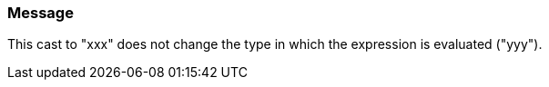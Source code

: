 === Message

This cast to "xxx" does not change the type in which the expression is evaluated ("yyy").

